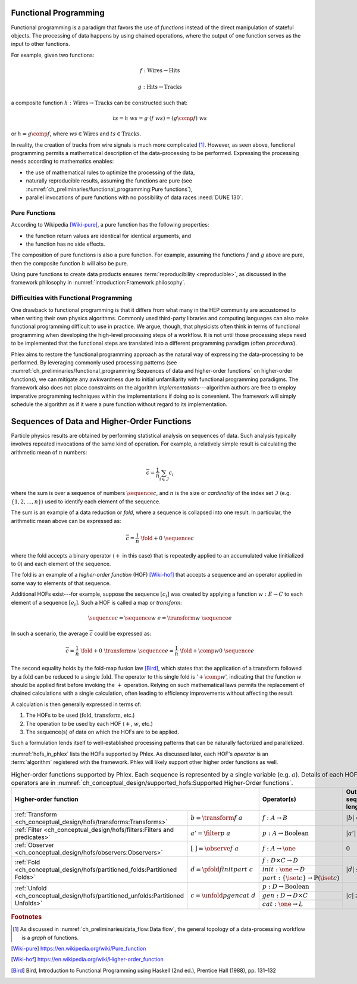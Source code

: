 Functional Programming
======================

Functional programming is a paradigm that favors the use of *functions* instead of the direct manipulation of stateful objects.
The processing of data happens by using chained operations, where the output of one function serves as the input to other functions.

For example, given two functions:

.. math::
   f: \mbox{Wires} \rightarrow \mbox{Hits}

   g: \mbox{Hits} \rightarrow \mbox{Tracks}

a composite function :math:`h: \mbox{Wires} \rightarrow \mbox{Tracks}` can be constructed such that:

.. math::
   ts = h\ ws = g\ (f\ ws) = (g \comp f)\ ws

or :math:`h = g \comp f`, where :math:`ws \in \mbox{Wires}` and :math:`ts \in \mbox{Tracks}`.

In reality, the creation of tracks from wire signals is much more complicated [#graph]_.
However, as seen above, functional programming permits a mathematical description of the data-processing to be performed.
Expressing the processing needs according to mathematics enables:

- the use of mathematical rules to optimize the processing of the data,
- naturally reproducible results, assuming the functions are pure (see :numref:`ch_preliminaries/functional_programming:Pure functions`),
- parallel invocations of pure functions with no possibility of data races :need:`DUNE 130`.

Pure Functions
--------------

According to Wikipedia [Wiki-pure]_, a pure function has the following properties:

- the function return values are identical for identical arguments, and
- the function has no side effects.

The composition of pure functions is also a pure function.
For example, assuming the functions :math:`f` and :math:`g` above are pure, then the composite function :math:`h` will also be pure.

Using pure functions to create data products ensures :term:`reproducibility <reproducible>`, as discussed in the framework philosophy in :numref:`introduction:Framework philosophy`.

Difficulties with Functional Programming
----------------------------------------

One drawback to functional programming is that it differs from what many in the HEP community are accustomed to when writing their own physics algorithms.
Commonly used third-party libraries and computing languages can also make functional programming difficult to use in practice.
We argue, though, that physicists often think in terms of functional programming when developing the high-level processing steps of a workflow.
It is not until those processing steps need to be implemented that the functional steps are translated into a different programming paradigm (often *procedural*).

Phlex aims to restore the functional programming approach as the natural way of expressing the data-processing to be performed.
By leveraging commonly used processing patterns (see :numref:`ch_preliminaries/functional_programming:Sequences of data and higher-order functions` on higher-order functions), we can mitigate any awkwardness due to initial unfamiliarity with functional programming paradigms.
The framework also does not place constraints on the algorithm *implementations*---algorithm authors are free to employ imperative programming techniques within the implementations if doing so is convenient.
The framework will simply schedule the algorithm as if it were a pure function without regard to its implementation.

Sequences of Data and Higher-Order Functions
============================================

Particle physics results are obtained by performing statistical analysis on sequences of data.
Such analysis typically involves repeated invocations of the same kind of operation.
For example, a relatively simple result is calculating the arithmetic mean of :math:`n` numbers:

.. math::
   \overline{c} = \frac{1}{n}\sum_{i \in \mathcal{I}} c_i

where the sum is over a sequence of numbers :math:`\sequence{c}`, and :math:`n` is the size or *cardinality* of the index set :math:`\mathcal{I}` (e.g. :math:`\{1, 2, \dots, n\}`) used to identify each element of the sequence.

The sum is an example of a data reduction or *fold*, where a sequence is collapsed into one result.
In particular, the arithmetic mean above can be expressed as:

.. math::
   \overline{c} = \frac{1}{n}\ \fold{+}{0}\ \sequence{c}

where the fold accepts a binary operator (:math:`+` in this case) that is repeatedly applied to an accumulated value (initialized to 0) and each element of the sequence.

The fold is an example of a *higher-order function* (HOF) [Wiki-hof]_ that accepts a sequence and an operator applied in some way to elements of that sequence.

Additional HOFs exist---for example, suppose the sequence :math:`[c_i]` was created by applying a function :math:`w: E \rightarrow C` to each element of a sequence :math:`[e_i]`.
Such a HOF is called a map or *transform*:

.. math::
   \sequence{c} = \sequence{w\ e} = \transform{w}\ \sequence{e}

In such a scenario, the average :math:`\overline{c}` could be expressed as:

.. math::
   \overline{c} = \frac{1}{n}\ \fold{+}{0}\ \transform{w}\ \sequence{e} = \frac{1}{n}\ \fold{+ \comp w}{0}\ \sequence{e}

The second equality holds by the fold-map fusion law [Bird]_, which states that the application of a :math:`\text{transform}` followed by a :math:`\text{fold}` can be reduced to a single :math:`\text{fold}`.
The operator to this single fold is ':math:`+ \comp w`', indicating that the function :math:`w` should be applied first before invoking the :math:`+` operation.
Relying on such mathematical laws permits the replacement of chained calculations with a single calculation, often leading to efficiency improvements without affecting the result.

A calculation is then generally expressed in terms of:

1. The HOFs to be used (:math:`\mbox{fold}`, :math:`\mbox{transform}`, etc.)
2. The operation to be used by each HOF (:math:`+`, :math:`w`, etc.)
3. The sequence(s) of data on which the HOFs are to be applied.

Such a formulation lends itself to well-established processing patterns that can be naturally factorized and parallelized.

:numref:`hofs_in_phlex` lists the HOFs supported by Phlex.
As discussed later, each HOF's *operator* is an :term:`algorithm` registered with the framework.
Phlex will likely support other higher order functions as well.

.. _hofs_in_phlex:

.. table:: Higher-order functions supported by Phlex.
           Each sequence is represented by a single variable (e.g. :math:`a`).
           Details of each HOF and its operators are in :numref:`ch_conceptual_design/supported_hofs:Supported Higher-Order functions`.
   :widths: 15 30 30 25

   +--------------------------------------------------------------------------------------------------------------------------+-------------------------------------------------------------+------------------------+
   | **Higher-order function**                                                                                                | Operator(s)                                                 | Output sequence length |
   +===================================================================================+======================================+=============================================================+========================+
   | :ref:`Transform <ch_conceptual_design/hofs/transforms:Transforms>`                | :math:`b = \transform{f}\ a`         | :math:`f: A \rightarrow B`                                  | :math:`|b| = |a|`      |
   +-----------------------------------------------------------------------------------+--------------------------------------+-------------------------------------------------------------+------------------------+
   | :ref:`Filter <ch_conceptual_design/hofs/filters:Filters and predicates>`          | :math:`a' = \filter{p}\ a`           | :math:`p: A \rightarrow \text{Boolean}`                     | :math:`|a'| \le |a|`   |
   +-----------------------------------------------------------------------------------+--------------------------------------+-------------------------------------------------------------+------------------------+
   | :ref:`Observer <ch_conceptual_design/hofs/observers:Observers>`                   | :math:`[\ \ ] = \observe{f}\ a`      | :math:`f: A \rightarrow \one`                               | :math:`0`              |
   +-----------------------------------------------------------------------------------+--------------------------------------+-------------------------------------------------------------+------------------------+
   | :ref:`Fold <ch_conceptual_design/hofs/partitioned_folds:Partitioned Folds>`       | :math:`d = \pfold{f}{init}{part}\ c` | :math:`f: D \times C \rightarrow D`                         | :math:`|d| \le |c|`    |
   |                                                                                   |                                      +-------------------------------------------------------------+                        |
   |                                                                                   |                                      | :math:`init: \one \rightarrow D`                            |                        |
   |                                                                                   |                                      +-------------------------------------------------------------+                        |
   |                                                                                   |                                      | :math:`part: \{\iset{c}\} \rightarrow \mathbb{P}(\iset{c})` |                        |
   +-----------------------------------------------------------------------------------+--------------------------------------+-------------------------------------------------------------+------------------------+
   | :ref:`Unfold <ch_conceptual_design/hofs/partitioned_unfolds:Partitioned Unfolds>` | :math:`c = \unfold{p}{gen}{cat}\ d`  | :math:`p: D \rightarrow \mbox{Boolean}`                     | :math:`|c| \ge |d|`    |
   |                                                                                   |                                      +-------------------------------------------------------------+                        |
   |                                                                                   |                                      | :math:`gen: D \rightarrow D \times C`                       |                        |
   |                                                                                   |                                      +-------------------------------------------------------------+                        |
   |                                                                                   |                                      | :math:`cat: \one \rightarrow L`                             |                        |
   +-----------------------------------------------------------------------------------+--------------------------------------+-------------------------------------------------------------+------------------------+

.. rubric:: Footnotes

.. [#graph] As discussed in :numref:`ch_preliminaries/data_flow:Data flow`, the general topology of a data-processing workflow is a *graph* of functions.

.. only:: html

   .. rubric:: References

.. [Wiki-pure] https://en.wikipedia.org/wiki/Pure_function
.. [Wiki-hof] https://en.wikipedia.org/wiki/Higher-order_function
.. [Bird] Bird, Introduction to Functional Programming using Haskell (2nd ed.), Prentice Hall (1988), pp. 131–132
